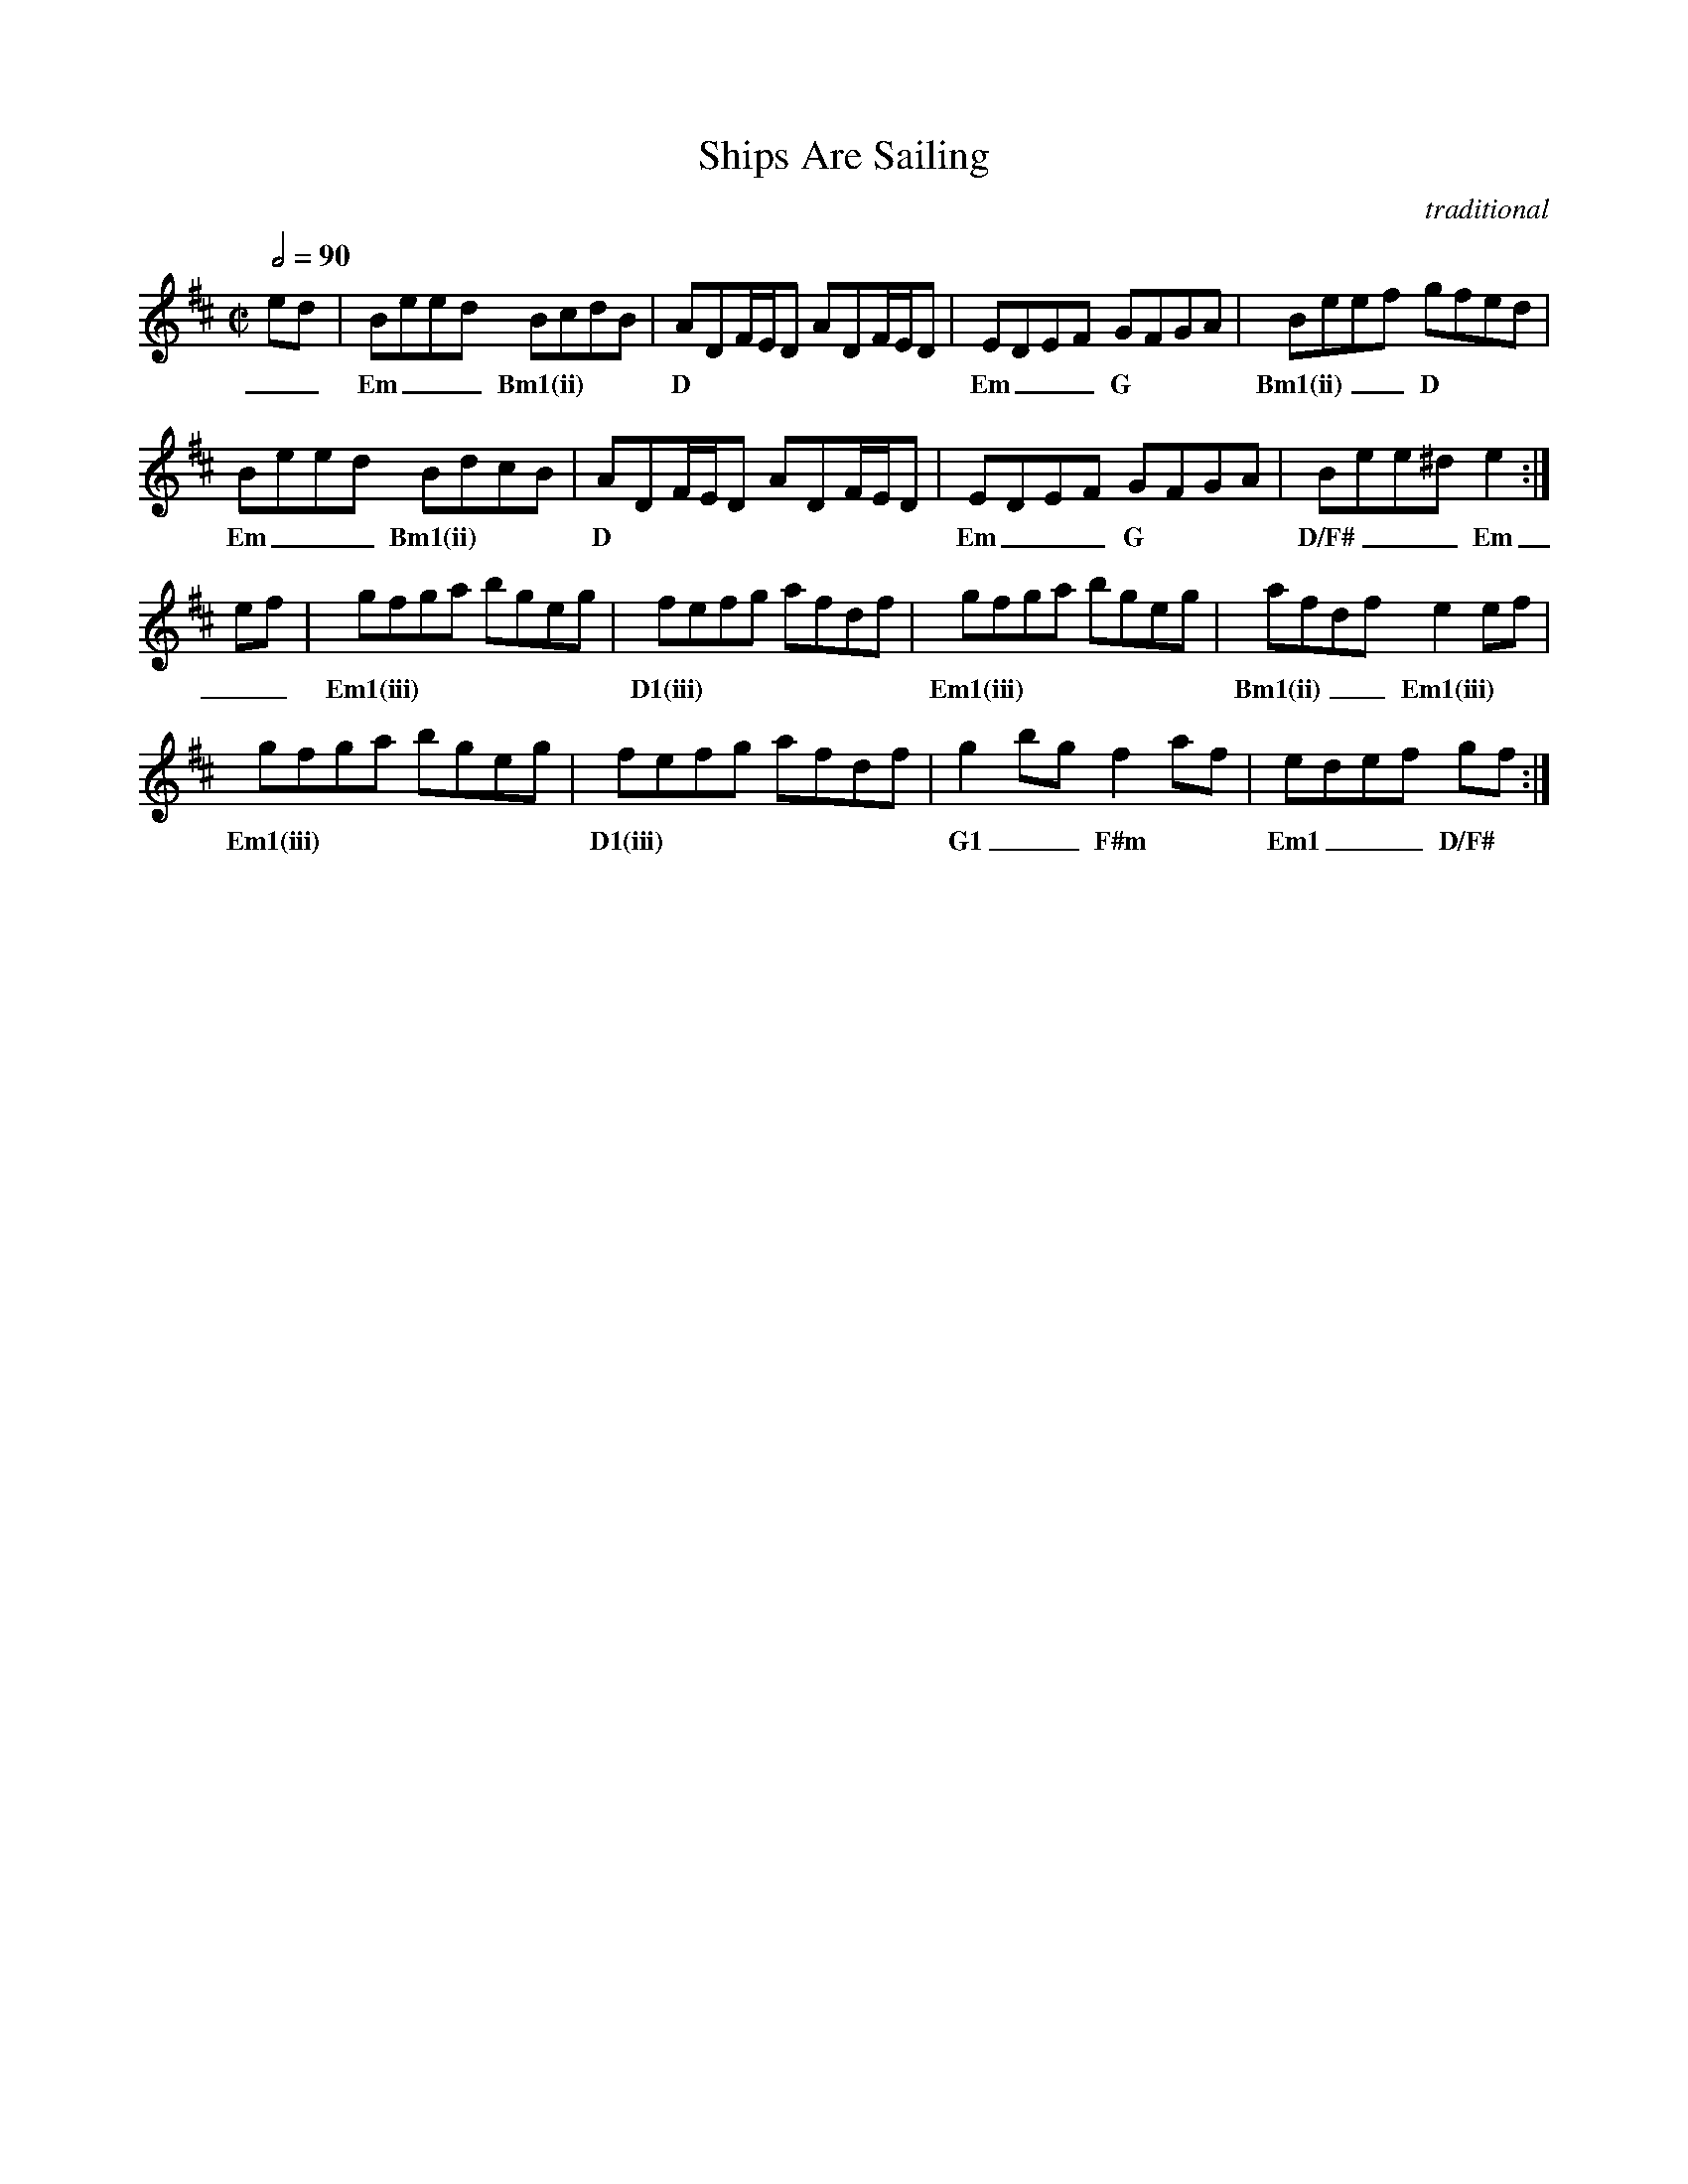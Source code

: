 X:1
T:Ships Are Sailing
C:traditional
Z:transcribed by C.McGrew (clark.mcgrew@sunysb.edu)
R:reel
M:C|
Q:1/2=90
L:1/8
K:E Dorian
ed   | Beed BcdB    | ADF/E/D ADF/E/D | EDEF GFGA |Beef gfed      |
w: __|Em ___Bm1(ii) | D               | Em ___G   | Bm1(ii) ___D  |
   Beed  BdcB    | ADF/E/D ADF/E/D | EDEF GFGA | Bee^d e2   :|
w: Em ___Bm1(ii) | D               | Em ___G   | D/F# ___Em  |
ef    | gfga bgeg | fefg afdf | gfga bgeg | afdf e2ef           |
w: __ | Em1(iii)  | D1(iii)   | Em1(iii)  | Bm1(ii) ___Em1(iii) |
   gfga bgeg | fefg afdf | g2bg f2af | edef gf    :|
w: Em1(iii)  | D1(iii)   | G1 __F#m  | Em1 ___D/F# |